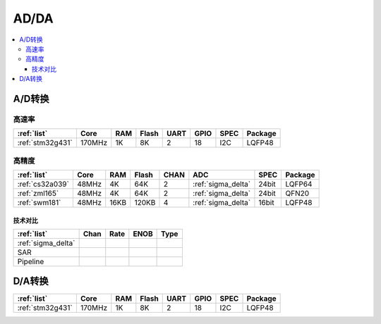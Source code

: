
.. _adc:

AD/DA
============

.. contents::
    :local:

A/D转换
-----------

高速率
~~~~~~~~~~~~

.. list-table::
    :header-rows:  1

    * - :ref:`list`
      - Core
      - RAM
      - Flash
      - UART
      - GPIO
      - SPEC
      - Package
    * - :ref:`stm32g431`
      - 170MHz
      - 1K
      - 8K
      - 2
      - 18
      - I2C
      - LQFP48


高精度
~~~~~~~~~~~~~~

.. list-table::
    :header-rows:  1

    * - :ref:`list`
      - Core
      - RAM
      - Flash
      - CHAN
      - ADC
      - SPEC
      - Package
    * - :ref:`cs32a039`
      - 48MHz
      - 4K
      - 64K
      - 2
      - :ref:`sigma_delta`
      - 24bit
      - LQFP64
    * - :ref:`zml165`
      - 48MHz
      - 4K
      - 64K
      - 2
      - :ref:`sigma_delta`
      - 24bit
      - QFN20
    * - :ref:`swm181`
      - 48MHz
      - 16KB
      - 120KB
      - 4
      - :ref:`sigma_delta`
      - 16bit
      - LQFP48

技术对比
^^^^^^^^^^^

.. list-table::
    :header-rows:  1

    * - :ref:`list`
      - Chan
      - Rate
      - ENOB
      - Type
    * - :ref:`sigma_delta`
      -
      -
      -
      -
    * - SAR
      -
      -
      -
      -
    * - Pipeline
      -
      -
      -
      -

.. _dac:

D/A转换
-----------

.. list-table::
    :header-rows:  1

    * - :ref:`list`
      - Core
      - RAM
      - Flash
      - UART
      - GPIO
      - SPEC
      - Package
    * - :ref:`stm32g431`
      - 170MHz
      - 1K
      - 8K
      - 2
      - 18
      - I2C
      - LQFP48
